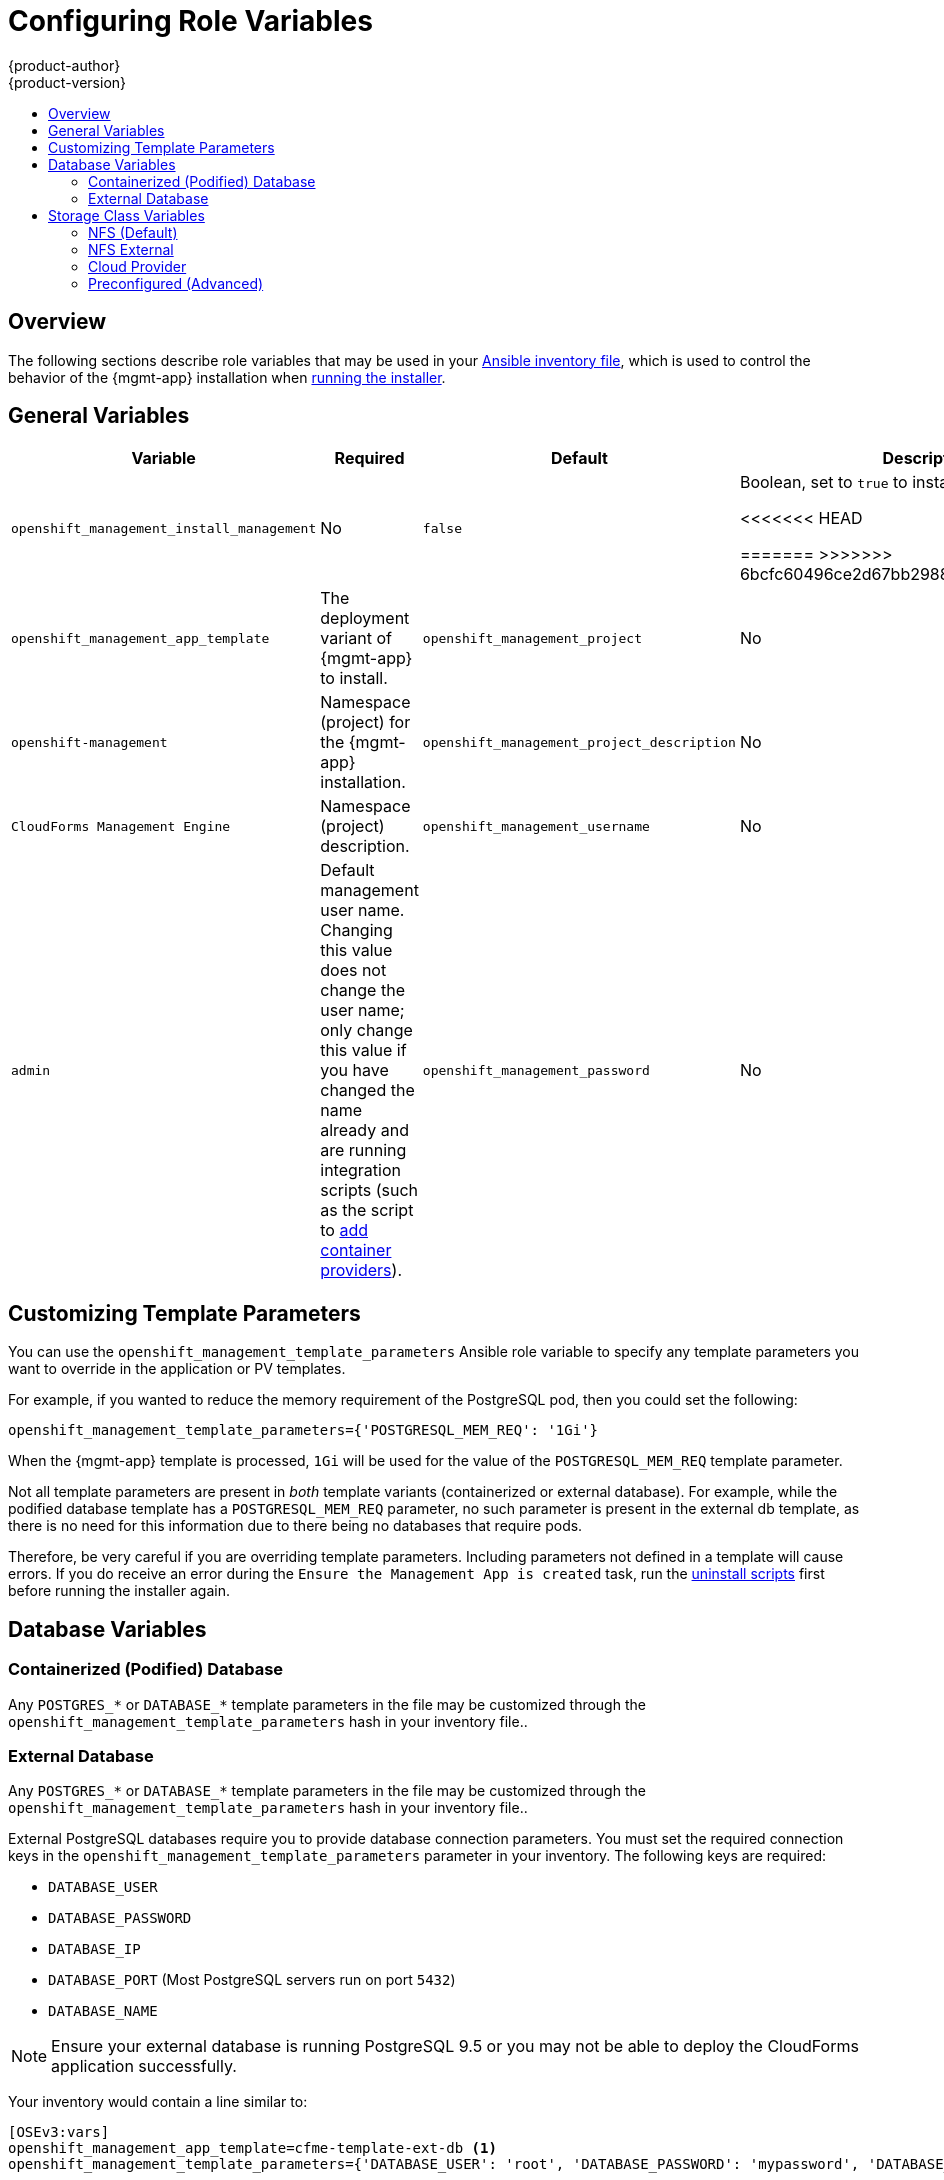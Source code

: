 [[install-config-cfme-role-variables]]
= Configuring Role Variables
{product-author}
{product-version}
:data-uri:
:icons:
:experimental:
:toc: macro
:toc-title:
:prewrap!:
ifdef::openshift-enterprise[]
:mgmt-app: Red Hat CloudForms
endif::[]
ifdef::openshift-origin[]
:mgmt-app: ManageIQ
endif::[]

toc::[]

== Overview

The following sections describe role variables that may be used in your
xref:../../install/configuring_inventory_file.adoc#configuring-ansible[Ansible inventory file], which is used to control the behavior of the {mgmt-app}
installation when xref:installing.adoc#install-config-cfme-installing[running the installer].

[[cfme-role-variables-general]]
== General Variables

[options="header",cols="1,1,1,4"]
|===
|Variable |Required |Default |Description

|`openshift_management_install_management` 
|No
|`false`
|Boolean, set to `true` to install the application.

<<<<<<< HEAD
ifdef::openshift-enterprise[]
|`openshift_management_install_beta`
|Yes
|`false`
|CFME 4.6 is currently available (not in beta), however this variable must be set
to `true` to begin the installation. This requirement will be removed in an
upcoming release.
(link:https://bugzilla.redhat.com/show_bug.cgi?id=1557909[BZ#1557909])
endif::[]

=======
>>>>>>> 6bcfc60496ce2d67bb2988b30404317813a382f5
|`openshift_management_app_template`
ifdef::openshift-enterprise[]
|Yes
endif::[]
ifdef::openshift-origin[]
|No
endif::[]

ifdef::openshift-enterprise[]
<<<<<<< HEAD
|`miq-template`
=======
|`cfme-template`
>>>>>>> 6bcfc60496ce2d67bb2988b30404317813a382f5
endif::[]
ifdef::openshift-origin[]
|`miq-template`
endif::[]
a|The deployment variant of {mgmt-app} to install.
ifdef::openshift-origin[]
Set `miq-template` for a containerized database or `miq-template-ext-db` for
an external database.
endif::[]
ifdef::openshift-enterprise[]
<<<<<<< HEAD
Currently, you must change it from the default `miq-template`, otherwise the
upstream ManageIQ application will be installed instead of {mgmt-app}. This
default will be changed to `cfme-template` in an upcoming release.
(link:https://bugzilla.redhat.com/show_bug.cgi?id=1557909[BZ#1557909]) Set
`cfme-template` for a containerized database or `cfme-template-ext-db` for an
external database.
=======
Set `cfme-template` for a containerized database or `cfme-template-ext-db` for
an external database.
>>>>>>> 6bcfc60496ce2d67bb2988b30404317813a382f5
endif::[]

|`openshift_management_project`
|No 
|`openshift-management` 
|Namespace (project) for the {mgmt-app} installation.

|`openshift_management_project_description`
|No 
|`CloudForms Management Engine`
|Namespace (project) description.

|`openshift_management_username`
|No 
|`admin` 
|Default management user name. Changing this value does not change the user name;
only change this value if you have changed the name already and are running
integration scripts (such as the script to
xref:container_provider.adoc#install-config-cfme-container-provider[add
container providers]).

|`openshift_management_password`
|No
|`smartvm`
|Default management password. Changing this value does not change the password;
only change this value if you have changed the password already and are running
integration scripts (such as the script to
xref:container_provider.adoc#install-config-cfme-container-provider[add container
providers]).
|===

[[cfme-customization-variables]]
== Customizing Template Parameters

You can use the `openshift_management_template_parameters` Ansible role variable
to specify any template parameters you want to override in the application or PV
templates.

For example, if you wanted to reduce the memory requirement of the PostgreSQL
pod, then you could set the following:

----
openshift_management_template_parameters={'POSTGRESQL_MEM_REQ': '1Gi'}
----

When the {mgmt-app} template is processed, `1Gi` will be used for the value of
the `POSTGRESQL_MEM_REQ` template parameter.

Not all template parameters are present in _both_ template variants
(containerized or external database). For example, while the podified database
template has a `POSTGRESQL_MEM_REQ` parameter, no such parameter is present in
the external db template, as there is no need for this information due to there
being no databases that require pods.

Therefore, be very careful if you are overriding template parameters. Including
parameters not defined in a template will cause errors. If you do receive an
error during the `Ensure the Management App is created` task, run the
xref:uninstalling.adoc#install-config-cfme-uninstalling[uninstall scripts] first before running the installer again.

[[cfme-role-variables-database]]
== Database Variables

[[cfme-role-variables-containerized-db]]
=== Containerized (Podified) Database

Any `POSTGRES_*` or `DATABASE_*` template parameters in the
ifdef::openshift-enterprise[]
*_cfme-template.yaml_*
endif::[]
ifdef::openshift-origin[]
*_miq-template.yaml _*
endif::[]
file may be customized through the `openshift_management_template_parameters`
hash in your inventory file..

[[cfme-role-variables-external-db]]
=== External Database

Any `POSTGRES_*` or `DATABASE_*` template parameters in the
ifdef::openshift-enterprise[]
*_cfme-template-ext-db.yaml_*
endif::[]
ifdef::openshift-origin[]
*_miq-template-ext-db.yaml _*
endif::[]
file may be customized through the `openshift_management_template_parameters`
hash in your inventory file..

External PostgreSQL databases require you to provide database connection
parameters. You must set the required connection keys in the
`openshift_management_template_parameters` parameter in your inventory. The
following keys are required:

- `DATABASE_USER`
- `DATABASE_PASSWORD`
- `DATABASE_IP`
- `DATABASE_PORT` (Most PostgreSQL servers run on port `5432`)
- `DATABASE_NAME`

[NOTE]
====
Ensure your external database is running PostgreSQL 9.5 or you may not be able
to deploy the CloudForms application successfully.
====

Your inventory would contain a line similar to:

----
[OSEv3:vars]
openshift_management_app_template=cfme-template-ext-db <1>
openshift_management_template_parameters={'DATABASE_USER': 'root', 'DATABASE_PASSWORD': 'mypassword', 'DATABASE_IP': '10.10.10.10', 'DATABASE_PORT': '5432', 'DATABASE_NAME': 'cfme'}
----
<1> Set `openshift_management_app_template` parameter to `cfme-template-ext-db`.

[[cfme-role-variables-storage]]
== Storage Class Variables

[options="header"]
|===
|Variable |Required |Default |Description
|`openshift_management_storage_class` 
|No
|`nfs` 
|Storage type to use. Options are `nfs`, `nfs_external`, `preconfigured`, or
`cloudprovider`.
|`openshift_management_storage_nfs_external_hostname`
|No 
|`false` 
|If you are using an external NFS server, such as a NetApp appliance, then you
must set the host name here. Leave the value as `false` if you are not using
external NFS. Additionally, external NFS requires that you create the NFS
exports that will back the application PV and optionally the database PV.
|`openshift_management_storage_nfs_base_dir`
|No
|`/exports/`
|If you are using external NFS, then you can set the base path to the exports
location here. For local NFS, you can also change this value if you want to
change the default path used for local NFS exports.
|`openshift_management_storage_nfs_local_hostname`
|No 
|`false` 
|If you do not have an `[nfs]` group in your inventory, or want to simply
manually define the local NFS host in your cluster, set this parameter to the
host name of the preferred NFS server. The server must be a part of your
{product-title} cluster.
|===

[[cfme-storage-class-nfs]]
=== NFS (Default)

The NFS storage class is best suited for proof-of-concept and test deployments.
It is also the default storage class for deployments. No additional
configuration is required for this choice.

This storage class configures NFS on a cluster host (by default, the first master in
the inventory file) to back the required PVs. The application requires a PV,
and the database (which may be hosted externally) may require a second. PV
minimum required sizes are 5GiB for the {mgmt-app} application, and 15GiB for
the PostgreSQL database (20GiB minimum available space on a volume or partition
if used specifically for NFS purposes).

Customization is provided through the following role variables:

- `openshift_management_storage_nfs_base_dir`
- `openshift_management_storage_nfs_local_hostname`

[[cfme-storage-class-nfs-external]]
=== NFS External

External NFS leans on pre-configured NFS servers to provide exports for the
required PVs. For external NFS you must have
ifdef::openshift-enterprise[]
a `cfme-app` and optionally a `cfme-db` (for containerized database) exports.
endif::[]
ifdef::openshift-origin[]
an `miq-app` and optionally an `miq-db` (for containerized database) exports.
endif::[]

Configuration is provided through the following role variables:

- `openshift_management_storage_nfs_external_hostname`
- `openshift_management_storage_nfs_base_dir`

The `openshift_management_storage_nfs_external_hostname` parameter must be set
to the host name or IP of your external NFS server.

If *_/exports_* is not the parent directory to your exports then you
must set the base directory via the
`openshift_management_storage_nfs_base_dir` parameter.

For example, if your server export is *_/exports/hosted/prod/cfme-app_*, then
you must set `openshift_management_storage_nfs_base_dir=/exports/hosted/prod`.

[[cfme-storage-class-cloud-provider]]
=== Cloud Provider

If you are using {product-title} cloud provider integration for your storage
class, {mgmt-app} can also use the cloud provider storage to back its required
PVs. For this functionality to work, you must have configured the
`openshift_cloudprovider_kind` variable (for AWS or GCE) and all associated
parameters specific to your chosen cloud provider.

When the application is created using this storage class, the required PVs are
automatically provisioned using the configured cloud provider storage
integration.

There are no additional variables to configure the behavior of this storage
class.

[[cfme-storage-class-preconfigured]]
=== Preconfigured (Advanced)

The `preconfigured` storage class implies that you know exactly what you are
doing and that all storage requirements have been taken care ahead of time.
Typically this means that you have already created the correctly sized PVs. The
installer will do nothing to modify any storage settings.

There are no additional variables to configure the behavior of this storage
class.
